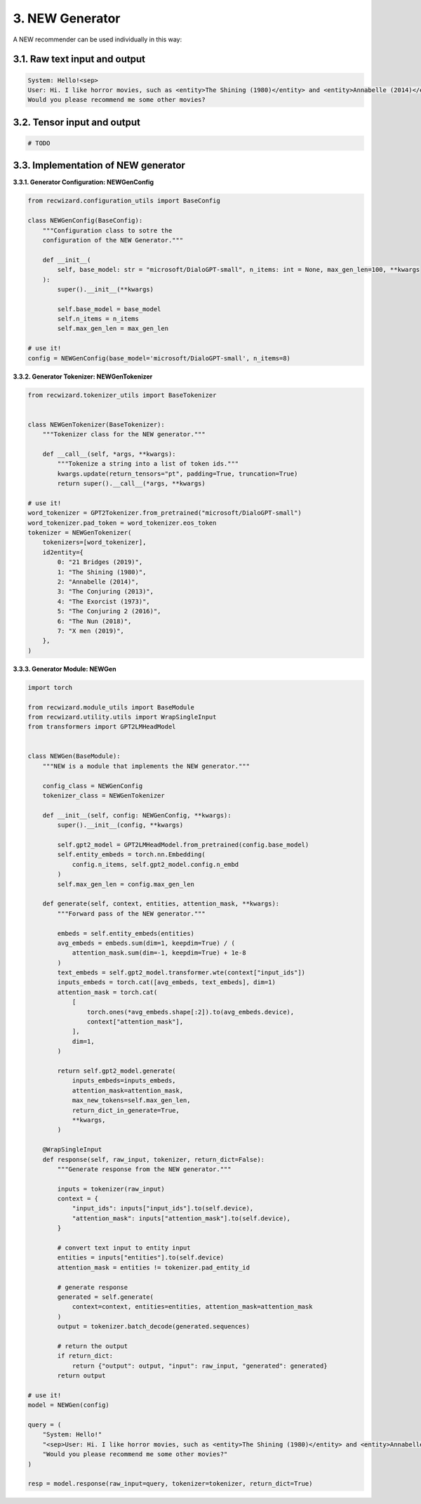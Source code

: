 3.  NEW Generator
^^^^^^^^^^^^^^^^^

A NEW recommender can be used individually in this way:

3.1. Raw text input and output
******************************

.. code-block:: 

    System: Hello!<sep>
    User: Hi. I like horror movies, such as <entity>The Shining (1980)</entity> and <entity>Annabelle (2014)</entity>.
    Would you please recommend me some other movies?

3.2. Tensor input and output
****************************

.. code-block:: python

    # TODO


3.3. Implementation of NEW generator
************************************

**3.3.1. Generator Configuration: NEWGenConfig**

.. code-block:: python

    from recwizard.configuration_utils import BaseConfig

    class NEWGenConfig(BaseConfig):
        """Configuration class to sotre the
        configuration of the NEW Generator."""

        def __init__(
            self, base_model: str = "microsoft/DialoGPT-small", n_items: int = None, max_gen_len=100, **kwargs
        ):
            super().__init__(**kwargs)

            self.base_model = base_model
            self.n_items = n_items
            self.max_gen_len = max_gen_len

    # use it! 
    config = NEWGenConfig(base_model='microsoft/DialoGPT-small', n_items=8)

**3.3.2. Generator Tokenizer: NEWGenTokenizer**

.. code-block:: python

    from recwizard.tokenizer_utils import BaseTokenizer


    class NEWGenTokenizer(BaseTokenizer):
        """Tokenizer class for the NEW generator."""

        def __call__(self, *args, **kwargs):
            """Tokenize a string into a list of token ids."""
            kwargs.update(return_tensors="pt", padding=True, truncation=True)
            return super().__call__(*args, **kwargs)

    # use it!
    word_tokenizer = GPT2Tokenizer.from_pretrained("microsoft/DialoGPT-small")
    word_tokenizer.pad_token = word_tokenizer.eos_token
    tokenizer = NEWGenTokenizer(
        tokenizers=[word_tokenizer],
        id2entity={
            0: "21 Bridges (2019)",
            1: "The Shining (1980)",
            2: "Annabelle (2014)",
            3: "The Conjuring (2013)",
            4: "The Exorcist (1973)",
            5: "The Conjuring 2 (2016)",
            6: "The Nun (2018)",
            7: "X men (2019)",
        },
    )

**3.3.3. Generator Module: NEWGen**

.. code-block:: python

    import torch

    from recwizard.module_utils import BaseModule
    from recwizard.utility.utils import WrapSingleInput
    from transformers import GPT2LMHeadModel


    class NEWGen(BaseModule):
        """NEW is a module that implements the NEW generator."""

        config_class = NEWGenConfig
        tokenizer_class = NEWGenTokenizer

        def __init__(self, config: NEWGenConfig, **kwargs):
            super().__init__(config, **kwargs)

            self.gpt2_model = GPT2LMHeadModel.from_pretrained(config.base_model)
            self.entity_embeds = torch.nn.Embedding(
                config.n_items, self.gpt2_model.config.n_embd
            )
            self.max_gen_len = config.max_gen_len

        def generate(self, context, entities, attention_mask, **kwargs):
            """Forward pass of the NEW generator."""

            embeds = self.entity_embeds(entities)
            avg_embeds = embeds.sum(dim=1, keepdim=True) / (
                attention_mask.sum(dim=-1, keepdim=True) + 1e-8
            )
            text_embeds = self.gpt2_model.transformer.wte(context["input_ids"])
            inputs_embeds = torch.cat([avg_embeds, text_embeds], dim=1)
            attention_mask = torch.cat(
                [
                    torch.ones(*avg_embeds.shape[:2]).to(avg_embeds.device),
                    context["attention_mask"],
                ],
                dim=1,
            )

            return self.gpt2_model.generate(
                inputs_embeds=inputs_embeds,
                attention_mask=attention_mask,
                max_new_tokens=self.max_gen_len,
                return_dict_in_generate=True,
                **kwargs,
            )

        @WrapSingleInput
        def response(self, raw_input, tokenizer, return_dict=False):
            """Generate response from the NEW generator."""

            inputs = tokenizer(raw_input)
            context = {
                "input_ids": inputs["input_ids"].to(self.device),
                "attention_mask": inputs["attention_mask"].to(self.device),
            }

            # convert text input to entity input
            entities = inputs["entities"].to(self.device)
            attention_mask = entities != tokenizer.pad_entity_id

            # generate response
            generated = self.generate(
                context=context, entities=entities, attention_mask=attention_mask
            )
            output = tokenizer.batch_decode(generated.sequences)

            # return the output
            if return_dict:
                return {"output": output, "input": raw_input, "generated": generated}
            return output

    # use it!
    model = NEWGen(config)

    query = (
        "System: Hello!"
        "<sep>User: Hi. I like horror movies, such as <entity>The Shining (1980)</entity> and <entity>Annabelle (2014)</entity>."
        "Would you please recommend me some other movies?"
    )

    resp = model.response(raw_input=query, tokenizer=tokenizer, return_dict=True)
